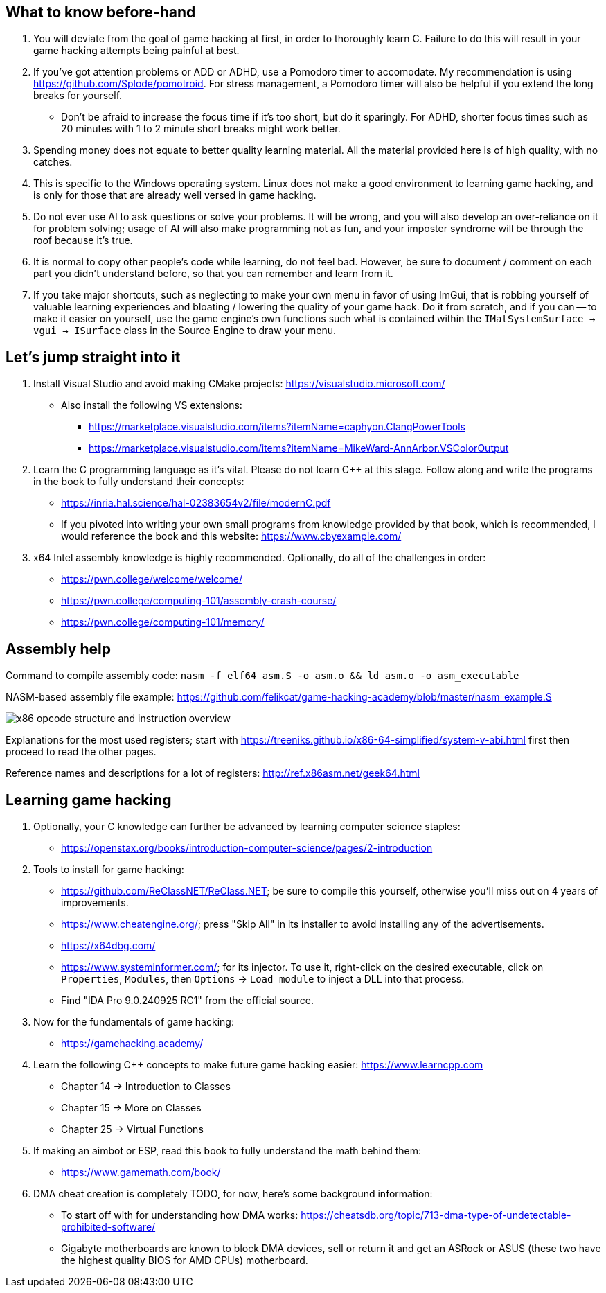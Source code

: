 :imagesdir: images

== What to know before-hand
. You will deviate from the goal of game hacking at first, in order to thoroughly learn C. Failure to do this will result in your game hacking attempts being painful at best.

. If you've got attention problems or ADD or ADHD, use a Pomodoro timer to accomodate. My recommendation is using https://github.com/Splode/pomotroid. For stress management, a Pomodoro timer will also be helpful if you extend the long breaks for yourself.
- Don't be afraid to increase the focus time if it's too short, but do it sparingly. For ADHD, shorter focus times such as 20 minutes with 1 to 2 minute short breaks might work better.

. Spending money does not equate to better quality learning material. All the material provided here is of high quality, with no catches.

. This is specific to the Windows operating system. Linux does not make a good environment to learning game hacking, and is only for those that are already well versed in game hacking.

. Do not ever use AI to ask questions or solve your problems. It will be wrong, and you will also develop an over-reliance on it for problem solving; usage of AI will also make programming not as fun, and your imposter syndrome will be through the roof because it's true.

. It is normal to copy other people's code while learning, do not feel bad. However, be sure to document / comment on each part you didn't understand before, so that you can remember and learn from it.

. If you take major shortcuts, such as neglecting to make your own menu in favor of using ImGui, that is robbing yourself of valuable learning experiences and bloating / lowering the quality of your game hack. Do it from scratch, and if you can -- to make it easier on yourself, use the game engine's own functions such what is contained within the `IMatSystemSurface -> vgui -> ISurface` class in the Source Engine to draw your menu.

== Let's jump straight into it
. Install Visual Studio and avoid making CMake projects: https://visualstudio.microsoft.com/
- Also install the following VS extensions:
** https://marketplace.visualstudio.com/items?itemName=caphyon.ClangPowerTools
** https://marketplace.visualstudio.com/items?itemName=MikeWard-AnnArbor.VSColorOutput

. Learn the C programming language as it's vital. Please do not learn C++ at this stage. Follow along and write the programs in the book to fully understand their concepts:
- https://inria.hal.science/hal-02383654v2/file/modernC.pdf
- If you pivoted into writing your own small programs from knowledge provided by that book, which is recommended, I would reference the book and this website: https://www.cbyexample.com/

. x64 Intel assembly knowledge is highly recommended. Optionally, do all of the challenges in order:
- https://pwn.college/welcome/welcome/
- https://pwn.college/computing-101/assembly-crash-course/
- https://pwn.college/computing-101/memory/

== Assembly help
Command to compile assembly code: `nasm -f elf64 asm.S -o asm.o && ld asm.o -o asm_executable`

NASM-based assembly file example: https://github.com/felikcat/game-hacking-academy/blob/master/nasm_example.S

image:x86_opcode_structure_and_instruction_overview.png[]

Explanations for the most used registers; start with https://treeniks.github.io/x86-64-simplified/system-v-abi.html first then proceed to read the other pages.

Reference names and descriptions for a lot of registers: http://ref.x86asm.net/geek64.html

== Learning game hacking
. Optionally, your C knowledge can further be advanced by learning computer science staples:
- https://openstax.org/books/introduction-computer-science/pages/2-introduction

. Tools to install for game hacking:
- https://github.com/ReClassNET/ReClass.NET; be sure to compile this yourself, otherwise you'll miss out on 4 years of improvements.
- https://www.cheatengine.org/; press "Skip All" in its installer to avoid installing any of the advertisements.
- https://x64dbg.com/
- https://www.systeminformer.com/; for its injector. To use it, right-click on the desired executable, click on `Properties`, `Modules`, then `Options` -> `Load module` to inject a DLL into that process.
- Find "IDA Pro 9.0.240925 RC1" from the official source.

. Now for the fundamentals of game hacking:
- https://gamehacking.academy/

. Learn the following C++ concepts to make future game hacking easier: https://www.learncpp.com
- Chapter 14 -> Introduction to Classes
- Chapter 15 -> More on Classes
- Chapter 25 -> Virtual Functions

. If making an aimbot or ESP, read this book to fully understand the math behind them:
- https://www.gamemath.com/book/

. DMA cheat creation is completely TODO, for now, here's some background information:

- To start off with for understanding how DMA works: https://cheatsdb.org/topic/713-dma-type-of-undetectable-prohibited-software/

- Gigabyte motherboards are known to block DMA devices, sell or return it and get an ASRock or ASUS (these two have the highest quality BIOS for AMD CPUs) motherboard.
